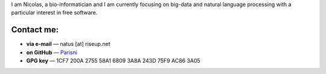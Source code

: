 .. title: About
.. slug: about
.. date: 2018-11-04 14:51:32 UTC+01:00
.. tags: 
.. category: 
.. link: 
.. description: 
.. type: text

I am Nicolas, a bio-informatician and I am currently focusing on big-data and
natural language processing with a particular interest in free software.

.. TEASER_END

Contact me:
===========

* **via e-mail** — natus \[at\] riseup.net
* **on GitHub** — `Parisni <https://github.com/parisni>`_
* **GPG key** — 1CF7 200A 2755 58A1 6809  3A8A 243D 75F9 AC86 3A05
